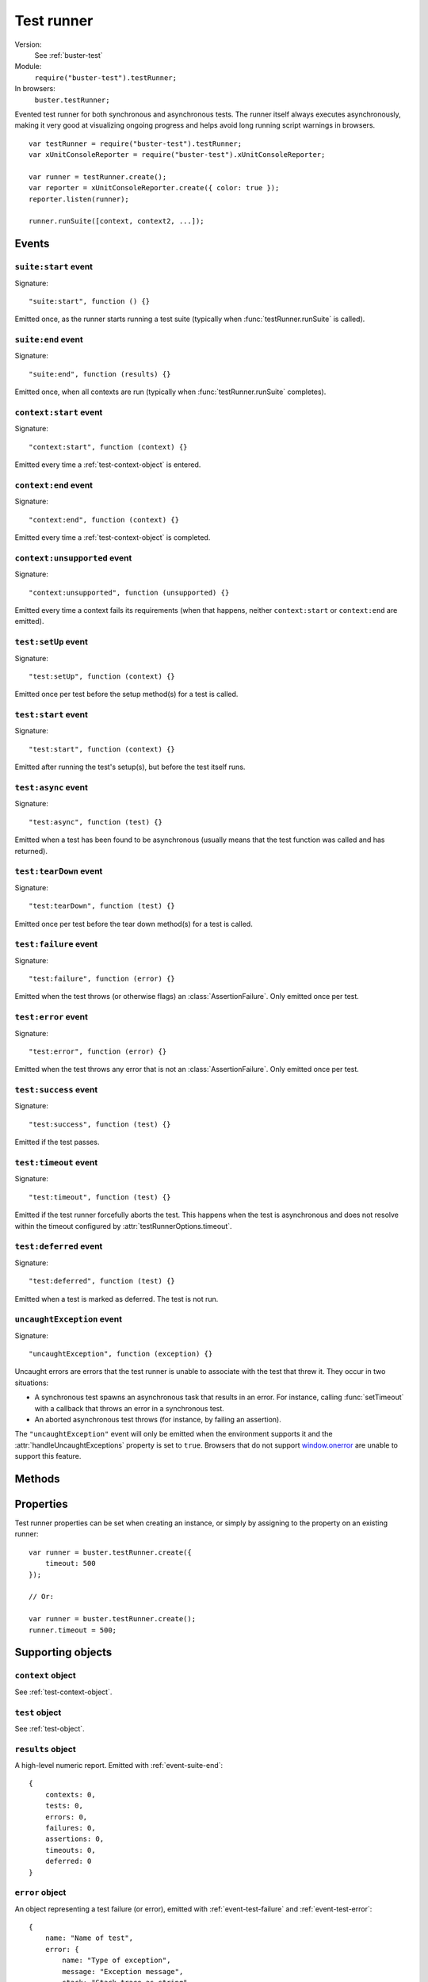 .. default-domain:: js
.. highlight:: javascript
.. _buster-test-runner:

===========
Test runner
===========

Version:
    See :ref:`buster-test`
Module:
    ``require("buster-test").testRunner;``
In browsers:
    ``buster.testRunner;``

Evented test runner for both synchronous and asynchronous tests. The runner
itself always executes asynchronously, making it very good at visualizing
ongoing progress and helps avoid long running script warnings in browsers.

::

    var testRunner = require("buster-test").testRunner;
    var xUnitConsoleReporter = require("buster-test").xUnitConsoleReporter;

    var runner = testRunner.create();
    var reporter = xUnitConsoleReporter.create({ color: true });
    reporter.listen(runner);

    runner.runSuite([context, context2, ...]);


.. _test-runner-events:

Events
======


.. _event-suite-start:

``suite:start`` event
---------------------

Signature::

    "suite:start", function () {}

Emitted once, as the runner starts running a test suite (typically when
:func:`testRunner.runSuite` is called).


.. _event-suite-end:

``suite:end`` event
-------------------

Signature::

    "suite:end", function (results) {}

Emitted once, when all contexts are run (typically when
:func:`testRunner.runSuite`  completes).


``context:start`` event
-----------------------

Signature::

    "context:start", function (context) {}

Emitted every time a :ref:`test-context-object` is entered.


``context:end`` event
---------------------

Signature::

    "context:end", function (context) {}

Emitted every time a :ref:`test-context-object` is completed.


.. _event-context-unsupported:

``context:unsupported`` event
-----------------------------

Signature::

    "context:unsupported", function (unsupported) {}

Emitted every time a context fails its requirements (when that happens, neither
``context:start`` or ``context:end`` are emitted).


``test:setUp`` event
--------------------

Signature::

    "test:setUp", function (context) {}

Emitted once per test before the setup method(s) for a test is called.


``test:start`` event
--------------------

Signature::

    "test:start", function (context) {}

Emitted after running the test's setup(s), but before the test itself runs.


``test:async`` event
--------------------

Signature::

    "test:async", function (test) {}

Emitted when a test has been found to be asynchronous (usually means
that the test function was called and has returned).


``test:tearDown`` event
-----------------------

Signature::

    "test:tearDown", function (test) {}

Emitted once per test before the tear down method(s) for a test is called.


.. _event-test-failure:

``test:failure`` event
----------------------

Signature::

    "test:failure", function (error) {}

Emitted when the test throws (or otherwise flags) an :class:`AssertionFailure`.
Only emitted once per test.


.. _event-test-error:

``test:error`` event
--------------------

Signature::

    "test:error", function (error) {}

Emitted when the test throws any error that is not an
:class:`AssertionFailure`.  Only emitted once per test.


``test:success`` event
----------------------

Signature::

    "test:success", function (test) {}

Emitted if the test passes.


.. _event-test-timeout:

``test:timeout`` event
----------------------

Signature::

    "test:timeout", function (test) {}

Emitted if the test runner forcefully aborts the test. This happens when the
test is asynchronous and does not resolve within the timeout configured by
:attr:`testRunnerOptions.timeout`.


``test:deferred`` event
-----------------------

Signature::

    "test:deferred", function (test) {}

Emitted when a test is marked as deferred. The test is not run.


.. _event-uncaught-exception:

``uncaughtException`` event
---------------------------

Signature::

    "uncaughtException", function (exception) {}

Uncaught errors are errors that the test runner is unable to associate with the
test that threw it. They occur in two situations:

- A synchronous test spawns an asynchronous task that results in an error. For
  instance, calling :func:`setTimeout` with a callback that throws an error in
  a synchronous test.

- An aborted asynchronous test throws (for instance, by failing an assertion).

The ``"uncaughtException"`` event will only be emitted when the environment
supports it and the :attr:`handleUncaughtExceptions` property is set to
``true``. Browsers that do not support `window.onerror
<https://developer.mozilla.org/en/DOM/window.onerror>`_ are unable to support
this feature.


Methods
=======

.. function:: testRunner.create

    ::

        var runner = buster.testRunner.create([opts]);

    Creates a new test runner instance.


.. function:: testRunner.onCreate

    ::

        buster.testRunner.onCreate(function (runner) {});

    Register a callback which is called everytime a runner is created with
    :func:`testRunner.create`.


.. function:: testRunner.runSuite

    ::

        runner.runSuite([context, context2, ...]);

    Run an array of :ref:`test-context-object` as a test suite.


.. function:: testRunner.run

    ::

        runner.run(context);

    Run a single :ref:`test-context-object`. Note that this method does not
    trigger the :ref:`event-suite-start`, and using it instead of
    :func:`testRunner.runSuite` may cause unintended behavior in
    :ref:`buster-test-reporters`.


.. function:: testRunner.assertionCount

    ::

        var count = runner.assertionCount();

    The default implementation of this method is a no-op function. This method
    is called by the runner after each test to determine the number of
    assertions used in the test. It should not accumulate the assertion count.

    Because the runner itself has no knowledge of the assertion library, this
    method is intended to be overridden by the assertion library in use. For
    instance, this is the integration necessary to count assertions with
    :ref:`buster-assertions`::

        var assertions = 0;

        buster.assert.on("pass", function () {
            assertions += 1;
        });

        buster.testRunner.onCreate(function (runner) {
            runner.on("test:start", function () {
                assertions = 0;
            });
        });

        buster.testRunner.assertionCount = function () {
            return assertions;
        };


.. function:: testRunner.assertionFailure

    ::

        runner.assertionFailure(exception);

    Can be called from assertion libraries that do not throw an exception on
    assertion failure. For assertion failures to be picked up no matter what in
    asynchronous tests, this method needs to be called, as some exceptions are
    not possible for the runner to catch.


Properties
==========

Test runner properties can be set when creating an instance, or simply by
assigning to the property on an existing runner::

    var runner = buster.testRunner.create({
        timeout: 500
    });

    // Or:

    var runner = buster.testRunner.create();
    runner.timeout = 500;


.. attribute:: testRunnerOptions.failOnNoAssertion:

    Default: ``true``

    When ``true``, a test with no assertions is considered a failure. The
    number of assertions are measured with :func:`testRunner.assertionCount`.


.. attribute:: testRunnerOptions.timeout

    Default: ``250``

    When an asynchronous test runs for more than :attr:`timeout
    <testRunnerOptions.timeout>` ms, the runner will abort it and emit a
    :ref:`test:timeout <event-test-timeout>` event.


.. attribute:: testRunnerOptions.handleUncaughtExceptions

    Default: ``true``

    When ``true``, the runner will attempt to handle uncaught exceptions, by
    registering a listener on ``process`` for `"uncaughtException"
    <http://nodejs.org/docs/v0.4.0/api/process.html#event_uncaughtException_>`_
    (Node.js) and assigning a callback to `window.onerror
    <https://developer.mozilla.org/en/DOM/window.onerror>`_ (browsers).


Supporting objects
==================


``context`` object
------------------

See :ref:`test-context-object`.


``test`` object
---------------

See :ref:`test-object`.


``results`` object
------------------

A high-level numeric report. Emitted with :ref:`event-suite-end`::

    {
        contexts: 0,
        tests: 0,
        errors: 0,
        failures: 0,
        assertions: 0,
        timeouts: 0,
        deferred: 0
    }


``error`` object
----------------

An object representing a test failure (or error), emitted with
:ref:`event-test-failure` and :ref:`event-test-error`::

    {
        name: "Name of test",
        error: {
            name: "Type of exception",
            message: "Exception message",
            stack: "Stack trace as string"
        }
    }


``exception`` object
--------------------

An exception-like object, emitted with :ref:`event-uncaught-exception`.  In
browsers, this object does not have a stack trace::

    {
        name: "Type of exception",
        message: "Exception message",
        stack: "Stack trace as string"
    }


``unsupported`` object
----------------------

Information about an unsupported context. Emitted with
:ref:`event-context-unsupported`. Contains an array of names of failed
requirements and a context object::

    {
        context: context,
        unsupported: ["label1", "label2"]
    }
